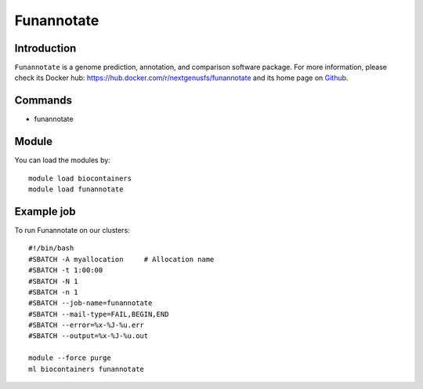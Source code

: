 .. _backbone-label:

Funannotate
==============================

Introduction
~~~~~~~~
``Funannotate`` is a genome prediction, annotation, and comparison software package. For more information, please check its Docker hub: https://hub.docker.com/r/nextgenusfs/funannotate and its home page on `Github`_.

Commands
~~~~~~~
- funannotate

Module
~~~~~~~~
You can load the modules by::
    
    module load biocontainers
    module load funannotate

Example job
~~~~~
To run Funannotate on our clusters::

    #!/bin/bash
    #SBATCH -A myallocation     # Allocation name 
    #SBATCH -t 1:00:00
    #SBATCH -N 1
    #SBATCH -n 1
    #SBATCH --job-name=funannotate
    #SBATCH --mail-type=FAIL,BEGIN,END
    #SBATCH --error=%x-%J-%u.err
    #SBATCH --output=%x-%J-%u.out

    module --force purge
    ml biocontainers funannotate

.. _Github: https://github.com/nextgenusfs/funannotate